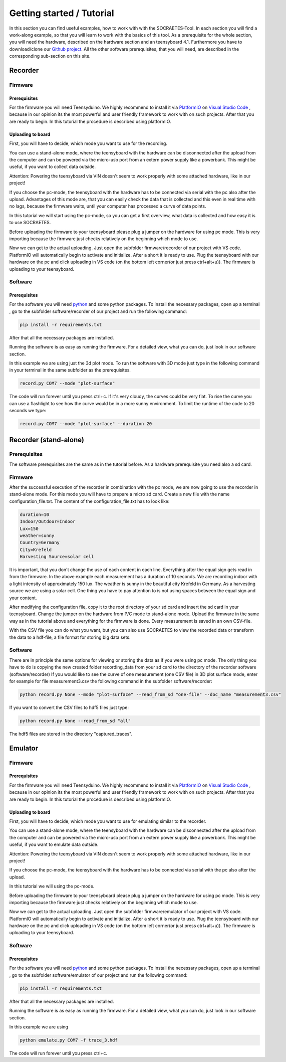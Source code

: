 ###########################
Getting started / Tutorial
###########################

In this section you can find useful examples, how to work with with the
SOCRAETES-Tool. In each section you will find a work-along example, so that
you will learn to work with the basics of this tool. As a prerequisite for the 
whole section, you will need the hardware, described on the hardware section and
an teensyboard 4.1. Furthermore you have to download/clone our
`Github project <https://github.com/SepehrMosavat/SOCRAETES>`_.
All the other software prerequisites, that you will need, are 
described in the corresponding sub-section on this site.


Recorder
#########

Firmware
*********

Prerequisites
==============

For the firmware you will need Teensyduino.
We highly recommend to install it via `PlatformIO <https://docs.platformio.org/en/latest/index.html>`_
on  `Visual Studio Code <https://code.visualstudio.com/>`_ ,
because in our opinion its the most powerful and user friendly framework to work with on such projects.
After that you are ready to begin. In this tutorial the procedure is described using platformIO.

Uploading to board
===================

First, you will have to decide, which mode you want to use for the recording.

You can use a stand-alone mode, where the teensyboard with the hardware
can be disconnected after the upload from the computer and can be powered via the micro-usb port from
an extern power supply like a powerbank. This might be useful, if you want to collect data outside.

Attention: Powering the teensyboard via VIN doesn't seem to work properly with some attached hardware,
like in our project!

If you choose the pc-mode, the teensyboard with the hardware has to be connected via serial 
with the pc also after the upload.
Advantages of this mode are, that you can easily check the data that is collected and 
this even in real time with no lags, because the firmware waits, until your computer has processed a curve
of data points. 

In this tutorial we will start using the pc-mode, so you can get a first overview, what data is collected and how
easy it is to use SOCRAETES.

Before uploading the firmware to your teensyboard please plug a jumper on the hardware for using pc mode. This is very importing
because the firmware just checks relatively on the beginning which mode to use.

Now we can get to the actual uploading. Just open the subfolder firmware/recorder of our project with VS code.
PlatformIO will automatically begin to activate and initialize. After a short it is ready to use. Plug the teensyboard with
our hardware on the pc and click uploading in VS code (on the bottom left corner(or just press ctrl+alt+u)). The firmware is 
uploading to your teensyboard.


Software
*********

Prerequisites
==============

For the software you will need `python <https://www.python.org/>`_ and some python packages. To install the necessary
packages, open up a terminal , go to the subfolder software/recorder of our project and run the following command:

.. code-block:: console

    pip install -r requirements.txt

After that all the necessary packages are installed.

Running the software is as easy as running the firmware. For a detailed view, what you can do, just look in our
software section.

In this example we are using just the 3d plot mode. To run the software with 3D mode just type in the following command
in your terminal in the same subfolder as the prerequisites.

.. code-block:: console 

    record.py COM7 --mode "plot-surface"


The code will run forever until you press ctrl+c. If it's very cloudy, the curves could be very flat.
To rise the curve you can use a flashlight to see how the curve would be in a more sunny environment.
To limit the runtime of the code to 20 seconds we type:

.. code-block:: console 

    record.py COM7 --mode "plot-surface" --duration 20


Recorder (stand-alone)
#######################

Prerequisites
**************
The software prerequisites are the same as in the tutorial before. As a hardware
prerequisite you need also a sd card.

Firmware
********

After the successful execution of the recorder in combination with the pc mode, we are now going to use the recorder in stand-alone mode.
For this mode you will have to prepare a micro sd card. Create a new file with the name configuration_file.txt.
The content of the configuration_file.txt has to look like:

.. code-block:: text
    
    duration=10
    Indoor/Outdoor=Indoor
    Lux=150
    weather=sunny
    Country=Germany
    City=Krefeld
    Harvesting Source=solar cell

It is important, that you don't change the use of each content in each line. Everything after the equal sign gets read in from the 
firmware. In the above example each measurement has a duration of 10 seconds. We are recording indoor with a light intensity
of approximately 150 lux. The weather is sunny in the beautiful city Krefeld in Germany. As a harvesting source we are using a solar cell.
One thing you have to pay attention to is not using spaces between the equal sign and your content.

After modifying the configuration file, copy it to the root directory of your sd card and insert the sd card in your teensyboard.
Change the jumper on the hardware from P/C mode to stand-alone mode. Upload the firmware in the same way as in the tutorial above
and everything for the firmware is done. Every measurement is saved in an own CSV-file.

With the CSV file you can do what you want, but you can also use SOCRAETES to view the recorded data or transform the data to a hdf-file,
a file format for storing big data sets. 

Software
*********

There are in principle the same options for viewing or storing the data as if you were using pc mode. 
The only thing you have to do is copying the new created folder recording_data from your sd card to the directory
of the recorder software (software/recorder)
If you would like to see the curve of one measurement (one CSV file) in 3D plot surface mode, enter
for example for file measurement3.csv the following command in the subfolder software/recorder:

.. code-block:: console 

    python record.py None --mode "plot-surface" --read_from_sd "one-file" --doc_name "measurement3.csv" 

If you want to convert the CSV files to hdf5 files just type:

.. code-block:: console

    python record.py None --read_from_sd "all"

The hdf5 files are stored in the directory "captured_traces".



Emulator
#########

Firmware
*********

Prerequisites
==============

For the firmware you will need Teensyduino.
We highly recommend to install it via `PlatformIO <https://docs.platformio.org/en/latest/index.html>`_
on  `Visual Studio Code <https://code.visualstudio.com/>`_ ,
because in our opinion its the most powerful and user friendly framework to work with on such projects.
After that you are ready to begin. In this tutorial the procedure is described using platformIO.

Uploading to board
===================

First, you will have to decide, which mode you want to use for emulating similar to the recorder.

You can use a stand-alone mode, where the teensyboard with the hardware
can be disconnected after the upload from the computer and can be powered via the micro-usb port from
an extern power supply like a powerbank. This might be useful, if you want to emulate data outside.

Attention: Powering the teensyboard via VIN doesn't seem to work properly with some attached hardware,
like in our project!

If you choose the pc-mode, the teensyboard with the hardware has to be connected via serial 
with the pc also after the upload.

In this tutorial we will using the pc-mode.

Before uploading the firmware to your teensyboard please plug a jumper on the hardware for using pc mode. This is very importing
because the firmware just checks relatively on the beginning which mode to use.

Now we can get to the actual uploading. Just open the subfolder firmware/emulator of our project with VS code.
PlatformIO will automatically begin to activate and initialize. After a short it is ready to use. Plug the teensyboard with
our hardware on the pc and click uploading in VS code (on the bottom left corner(or just press ctrl+alt+u)). The firmware is 
uploading to your teensyboard.


Software
*********

Prerequisites
==============

For the software you will need `python <https://www.python.org/>`_ and some python packages. To install the necessary
packages, open up a terminal , go to the subfolder software/emulator of our project and run the following command:

.. code-block:: console

    pip install -r requirements.txt

After that all the necessary packages are installed.

Running the software is as easy as running the firmware. For a detailed view, what you can do, just look in our
software section.

In this example we are using 

.. code-block:: console 

    python emulate.py COM7 -f trace_3.hdf


The code will run forever until you press ctrl+c. 

